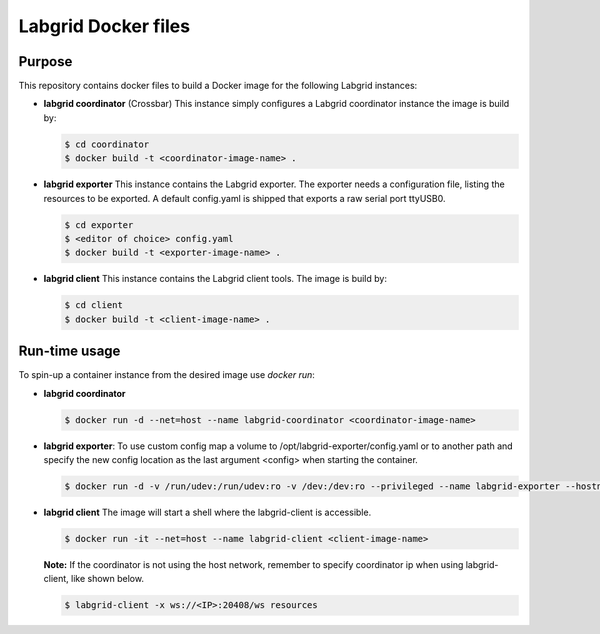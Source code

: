 Labgrid Docker files
====================

Purpose
-------
This repository contains docker files to build a Docker image for the following Labgrid instances:

- **labgrid coordinator** (Crossbar) This instance simply configures a Labgrid coordinator instance the image is build by:

  .. code-block:: bash

     $ cd coordinator
     $ docker build -t <coordinator-image-name> .

- **labgrid exporter** This instance contains the Labgrid exporter. The exporter needs a configuration file, listing the resources to be exported. A default config.yaml is shipped that exports a raw serial port ttyUSB0.

  .. code-block:: bash

     $ cd exporter
     $ <editor of choice> config.yaml
     $ docker build -t <exporter-image-name> .

- **labgrid client** This instance contains the Labgrid client tools. The image is build by:

  .. code-block:: bash

     $ cd client
     $ docker build -t <client-image-name> .

Run-time usage
--------------
To spin-up a container instance from the desired image use *docker run*:

- **labgrid coordinator**

  .. code-block:: bash

     $ docker run -d --net=host --name labgrid-coordinator <coordinator-image-name>

- **labgrid exporter**: To use custom config map a volume to /opt/labgrid-exporter/config.yaml or to another path and specify the new config location
  as the last argument <config> when starting the container.

  .. code-block:: bash

     $ docker run -d -v /run/udev:/run/udev:ro -v /dev:/dev:ro --privileged --name labgrid-exporter --hostname=127.0.0.1 <exporter-image-name> <ip> <config>

- **labgrid client** The image will start a shell where the labgrid-client is accessible.

  .. code-block:: bash

     $ docker run -it --net=host --name labgrid-client <client-image-name>

  **Note:** If the coordinator is not using the host network, remember to specify coordinator ip when using labgrid-client, like shown below.

  .. code-block:: bash
     
     $ labgrid-client -x ws://<IP>:20408/ws resources

